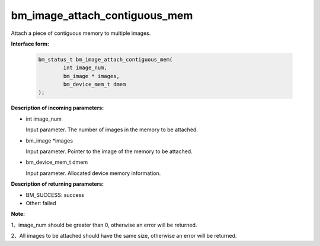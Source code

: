 bm_image_attach_contiguous_mem
==============================

Attach a piece of contiguous memory to multiple images.


**Interface form:**

    .. code-block:: c

        bm_status_t bm_image_attach_contiguous_mem(
                int image_num,
                bm_image * images,
                bm_device_mem_t dmem
        );


**Description of incoming parameters:**

* int image_num

  Input parameter. The number of images in the memory to be attached.

* bm_image \*images

  Input parameter. Pointer to the image of the memory to be attached.

* bm_device_mem_t dmem

  Input parameter. Allocated device memory information.


**Description of returning parameters:**

* BM_SUCCESS: success

* Other: failed


**Note:**

1、image_num should be greater than 0, otherwise an error will be returned.

2、All images to be attached should have the same size, otherwise an error will be returned.
